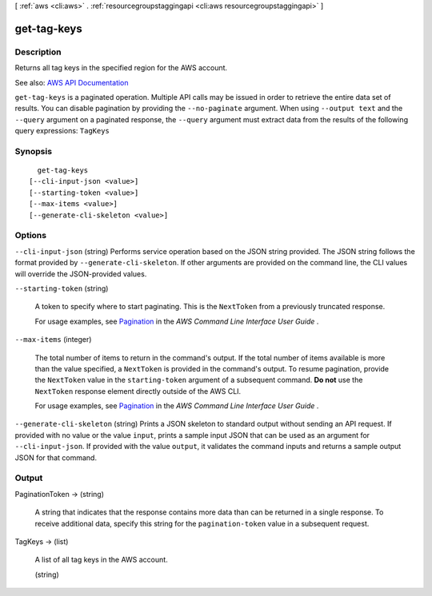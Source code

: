 [ :ref:`aws <cli:aws>` . :ref:`resourcegroupstaggingapi <cli:aws resourcegroupstaggingapi>` ]

.. _cli:aws resourcegroupstaggingapi get-tag-keys:


************
get-tag-keys
************



===========
Description
===========



Returns all tag keys in the specified region for the AWS account.



See also: `AWS API Documentation <https://docs.aws.amazon.com/goto/WebAPI/resourcegroupstaggingapi-2017-01-26/GetTagKeys>`_


``get-tag-keys`` is a paginated operation. Multiple API calls may be issued in order to retrieve the entire data set of results. You can disable pagination by providing the ``--no-paginate`` argument.
When using ``--output text`` and the ``--query`` argument on a paginated response, the ``--query`` argument must extract data from the results of the following query expressions: ``TagKeys``


========
Synopsis
========

::

    get-tag-keys
  [--cli-input-json <value>]
  [--starting-token <value>]
  [--max-items <value>]
  [--generate-cli-skeleton <value>]




=======
Options
=======

``--cli-input-json`` (string)
Performs service operation based on the JSON string provided. The JSON string follows the format provided by ``--generate-cli-skeleton``. If other arguments are provided on the command line, the CLI values will override the JSON-provided values.

``--starting-token`` (string)
 

  A token to specify where to start paginating. This is the ``NextToken`` from a previously truncated response.

   

  For usage examples, see `Pagination <https://docs.aws.amazon.com/cli/latest/userguide/pagination.html>`_ in the *AWS Command Line Interface User Guide* .

   

``--max-items`` (integer)
 

  The total number of items to return in the command's output. If the total number of items available is more than the value specified, a ``NextToken`` is provided in the command's output. To resume pagination, provide the ``NextToken`` value in the ``starting-token`` argument of a subsequent command. **Do not** use the ``NextToken`` response element directly outside of the AWS CLI.

   

  For usage examples, see `Pagination <https://docs.aws.amazon.com/cli/latest/userguide/pagination.html>`_ in the *AWS Command Line Interface User Guide* .

   

``--generate-cli-skeleton`` (string)
Prints a JSON skeleton to standard output without sending an API request. If provided with no value or the value ``input``, prints a sample input JSON that can be used as an argument for ``--cli-input-json``. If provided with the value ``output``, it validates the command inputs and returns a sample output JSON for that command.



======
Output
======

PaginationToken -> (string)

  

  A string that indicates that the response contains more data than can be returned in a single response. To receive additional data, specify this string for the ``pagination-token`` value in a subsequent request.

  

  

TagKeys -> (list)

  

  A list of all tag keys in the AWS account.

  

  (string)

    

    

  

